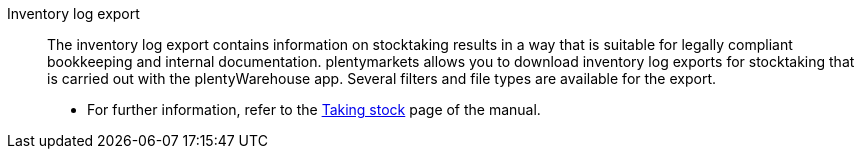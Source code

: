 [#inventory-log-export]
Inventory log export:: The inventory log export contains information on stocktaking results in a way that is suitable for legally compliant bookkeeping and internal documentation. plentymarkets allows you to download inventory log exports for stocktaking that is carried out with the plentyWarehouse app. Several filters and file types are available for the export.
* For further information, refer to the <<stock-management/plentywarehouse/carrying-out-stocktaking#600, Taking stock>> page of the manual.